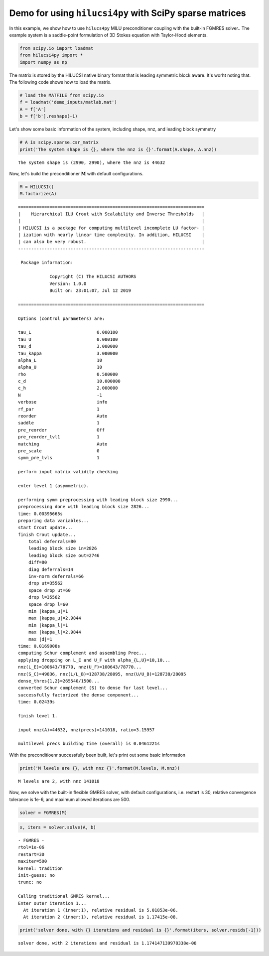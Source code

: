 
Demo for using ``hilucsi4py`` with SciPy sparse matrices
========================================================

In this example, we show how to use ``hilucs4py`` MILU preconditioner
coupling with the built-in FGMRES solver.. The example system is a
saddle-point formulation of 3D Stokes equation with Taylor-Hood
elements.

.. code:: ipython3

    from scipy.io import loadmat
    from hilucsi4py import *
    import numpy as np

The matrix is stored by the HILUCSI native binary format that is leading
symmetric block aware. It's worht noting that. The following code shows
how to load the matrix.

.. code:: ipython3

    # load the MATFILE from scipy.io
    f = loadmat('demo_inputs/matlab.mat')
    A = f['A']
    b = f['b'].reshape(-1)

Let's show some basic information of the system, including shape, nnz,
and leading block symmetry

.. code:: ipython3

    # A is scipy.sparse.csr_matrix
    print('The system shape is {}, where the nnz is {}'.format(A.shape, A.nnz))


.. parsed-literal::

    The system shape is (2990, 2990), where the nnz is 44632


Now, let's build the preconditioner :math:`\boldsymbol{M}` with default
configurations.

.. code:: ipython3

    M = HILUCSI()
    M.factorize(A)


.. parsed-literal::

    
    =======================================================================
    |    Hierarchical ILU Crout with Scalability and Inverse Thresholds   |
    |                                                                     |
    | HILUCSI is a package for computing multilevel incomplete LU factor- |
    | ization with nearly linear time complexity. In addition, HILUCSI    |
    | can also be very robust.                                            |
    -----------------------------------------------------------------------
    
     Package information:
    
    		Copyright (C) The HILUCSI AUTHORS
    		Version: 1.0.0
    		Built on: 23:01:07, Jul 12 2019
    
    =======================================================================
    
    Options (control parameters) are:
    
    tau_L                         0.000100
    tau_U                         0.000100
    tau_d                         3.000000
    tau_kappa                     3.000000
    alpha_L                       10
    alpha_U                       10
    rho                           0.500000
    c_d                           10.000000
    c_h                           2.000000
    N                             -1
    verbose                       info
    rf_par                        1
    reorder                       Auto
    saddle                        1
    pre_reorder                   Off
    pre_reorder_lvl1              1
    matching                      Auto
    pre_scale                     0
    symm_pre_lvls                 1
    
    perform input matrix validity checking
    
    enter level 1 (asymmetric).
    
    performing symm preprocessing with leading block size 2990...
    preprocessing done with leading block size 2826...
    time: 0.00395665s
    preparing data variables...
    start Crout update...
    finish Crout update...
    	total deferrals=80
    	leading block size in=2826
    	leading block size out=2746
    	diff=80
    	diag deferrals=14
    	inv-norm deferrals=66
    	drop ut=35562
    	space drop ut=60
    	drop l=35562
    	space drop l=60
    	min |kappa_u|=1
    	max |kappa_u|=2.9844
    	min |kappa_l|=1
    	max |kappa_l|=2.9844
    	max |d|=1
    time: 0.0169008s
    computing Schur complement and assembling Prec...
    applying dropping on L_E and U_F with alpha_{L,U}=10,10...
    nnz(L_E)=100643/78770, nnz(U_F)=100643/78770...
    nnz(S_C)=49836, nnz(L/L_B)=128738/28095, nnz(U/U_B)=128738/28095
    dense_thres{1,2}=265540/1500...
    converted Schur complement (S) to dense for last level...
    successfully factorized the dense component...
    time: 0.02439s
    
    finish level 1.
    
    input nnz(A)=44632, nnz(precs)=141018, ratio=3.15957
    
    multilevel precs building time (overall) is 0.0461221s


With the preconditioenr successfully been built, let's print out some
basic information

.. code:: ipython3

    print('M levels are {}, with nnz {}'.format(M.levels, M.nnz))


.. parsed-literal::

    M levels are 2, with nnz 141018


Now, we solve with the built-in flexible GMRES solver, with default
configurations, i.e. restart is 30, relative convergence tolerance is
1e-6, and maximum allowed iterations are 500.

.. code:: ipython3

    solver = FGMRES(M)

.. code:: ipython3

    x, iters = solver.solve(A, b)


.. parsed-literal::

    - FGMRES -
    rtol=1e-06
    restart=30
    maxiter=500
    kernel: tradition
    init-guess: no
    trunc: no
    
    Calling traditional GMRES kernel...
    Enter outer iteration 1...
      At iteration 1 (inner:1), relative residual is 5.01853e-06.
      At iteration 2 (inner:1), relative residual is 1.17415e-08.


.. code:: ipython3

    print('solver done, with {} iterations and residual is {}'.format(iters, solver.resids[-1]))


.. parsed-literal::

    solver done, with 2 iterations and residual is 1.174147139978338e-08

